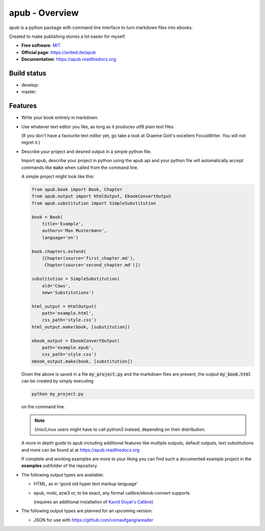 ===============
apub - Overview
===============

apub is a python package with command line interface to turn markdown files
into ebooks.

Created to make publishing stories a lot easier for myself.

* **Free software**: `MIT <https://opensource.org/licenses/MIT>`_
* **Official page**: https://anited.de/apub
* **Documentation**: https://apub.readthedocs.org.

.. .. image:: https://badge.fury.io/py/apub.png
        :target: http://badge.fury.io/py/apub

.. .. image:: https://pypip.in/d/apub/badge.png
        :target: https://pypi.python.org/pypi/apub

Build status
============

* develop: |DEVELOP| |DEVCOVERAGE|
* master: |MASTER| |MASTERCOVERAGE|

.. |DEVELOP| image:: https://travis-ci.org/vomaufgang/apub.svg?branch=develop
   :target: https://travis-ci.org/vomaufgang/apub/branches

.. |MASTER| image:: https://travis-ci.org/vomaufgang/apub.svg?branch=master
   :target: https://travis-ci.org/vomaufgang/apub/branches

.. |DEVCOVERAGE| image:: https://coveralls.io/repos/github/vomaufgang/apub/badge.svg?branch=develop
   :target: https://coveralls.io/github/vomaufgang/apub?branch=develop

.. |MASTERCOVERAGE| image:: https://coveralls.io/repos/github/vomaufgang/apub/badge.svg?branch=master
   :target: https://coveralls.io/github/vomaufgang/apub?branch=master

Features
========

* Write your book entirely in markdown.

* Use whatever text editor you like, as long as it produces utf8 plain text files.

  (If you don't have a favourite text editor yet, go take a look at Graeme Gott's excellent FocusWriter.
  You will not regret it.)

* Describe your project and desired output in a simple python file.

  Import apub, describe your project in python using the apub api
  and your python file will automatically accept commands like :code:`make`
  when called from the command line.

  A simple project might look like this:

  .. code-block:: python

    from apub.book import Book, Chapter
    from apub.output import HtmlOutput, EbookConvertOutput
    from apub.substitution import SimpleSubstitution

    book = Book(
        title='Example',
        authors='Max Mustermann',
        language='en')

    book.chapters.extend(
        [Chapter(source='first_chapter.md'),
         Chapter(source='second_chapter.md')])

    substitution = SimpleSubstitution(
        old='Cows',
        new='Substitutions')

    html_output = HtmlOutput(
        path='example.html',
        css_path='style.css')
    html_output.make(book, [substitution])

    ebook_output = EbookConvertOutput(
        path='example.epub',
        css_path='style.css')
    ebook_output.make(book, [substitution])

  Given the above is saved in a file :code:`my_project.py` and the markdown
  files are present, the output :code:`my_book.html` can be created
  by simply executing

  .. code-block:: shell

    python my_project.py

  on the command line.

  .. note:: Unix/Linux users might have to call python3 instead, depending on
            their distribution.

  A more in depth guide to apub including additional features like multiple
  outputs, default outputs, text substitutions and more can be found at at
  https://apub.readthedocs.org

  If complete and working examples are more to your liking you can find such a
  documented example project in the **examples** subfolder of the repository.

* The following output types are available:

  * HTML, as in 'good old hyper text markup language'
  * epub, mobi, azw3 or, to be exact, any format calibre/ebook-convert supports

    (requires an additional installation of `Kavid Goyal's Calibre <https://calibre-ebook.com/>`_)

* The following output types are planned for an upcoming version:

  * JSON for use with https://github.com/vomaufgang/areader
